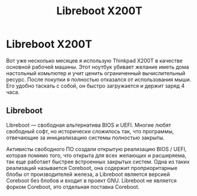 #+Title: Libreboot X200T

* Libreboot X200T

Вот уже несколько месяцев я использую Thinkpad X200T в качестве
основной рабочей машины. Этот ноутбук убивает желание иметь дома
настольный комьпютер и учит ценить ограниченный вычислительный
ресурс. После покупки я полностью отказался от использования мыши. Его
удобно таскать с собой, он быстро загружается и держит заряд 4 часа.

** Libreboot

   Libreboot — свободная альтернатива BIOS и UEFI. Многие любят
   свободный софт, но исторически сложилось так, что программы,
   отвечающие за инициализацию системы полностью закрыты.

   Активисты свободного ПО создали открытую реализацию BIOS / UEFI,
   которая помимо того, что открыта для всех желающих и расширяема, так
   еще работает быстрее встроенных закрытых систем. Одна из таких
   реализаций называется Coreboot, она содержит проприоритарные блобы от
   производителей железа, а Libreboot является версией Coreboot без
   блобов и входит в проект GNU. Libreboot не является форком Coreboot,
   это отдельная поставка Coreboot.
